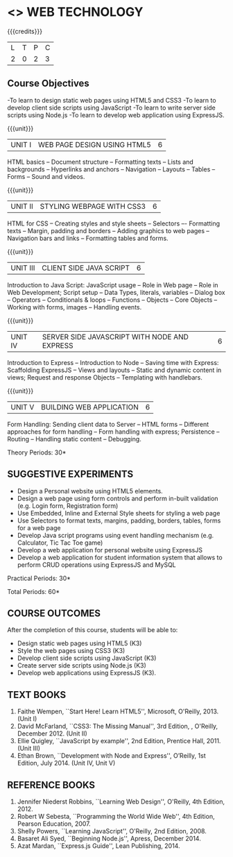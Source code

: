 * <<<OE6>>> WEB TECHNOLOGY
:properties:
:author: Dr. V. S. Felix Enigo 
:end:

#+startup: showall

{{{credits}}}
| L | T | P | C |
| 2 | 0 | 2 | 3 |

** Course Objectives
-To learn to design static web pages using HTML5 and CSS3
-To learn to develop client side scripts using JavaScript
-To learn to write server side scripts using Node.js 
-To learn to develop web application using ExpressJS.


{{{unit}}}
|UNIT I | WEB PAGE DESIGN USING HTML5 | 6 |
HTML basics -- Document structure -- Formatting texts -- Lists and backgrounds -- Hyperlinks and anchors --
 Navigation -- Layouts -- Tables -- Forms -- Sound and videos.

{{{unit}}}
|UNIT II | STYLING WEBPAGE WITH CSS3 | 6 |
HTML for CSS -- Creating styles and style sheets -- Selectors –- Formatting texts -- 
Margin, padding and borders -- Adding graphics to web pages -- Navigation bars and links -- 
Formatting tables and forms.

{{{unit}}}
|UNIT III | CLIENT SIDE JAVA SCRIPT | 6 |
Introduction to Java Script:  JavaScript usage -- Role in Web page -- Role in Web Development; 
Script setup -- Data Types, literals, variables -- Dialog box -- Operators -- Conditionals & loops -- 
Functions -- Objects -- Core Objects -- Working with forms, images -- Handling events.   

{{{unit}}}
|UNIT IV | SERVER SIDE JAVASCRIPT WITH NODE AND EXPRESS | 6 |
Introduction to Express -- Introduction to Node -- Saving time with Express: 
Scaffolding ExpressJS -- Views and layouts -- Static and dynamic content in views; 
Request and response Objects -- Templating with handlebars. 

{{{unit}}}
|UNIT V | BUILDING WEB APPLICATION	 | 6 |
Form Handling: Sending client data to Server -- HTML forms -- Different approaches for form handling -- 
Form handling with express; Persistence -- Routing -- Handling static content -- Debugging.

\hfill *Theory Periods: 30*

** SUGGESTIVE EXPERIMENTS
- Design a Personal website using HTML5 elements. 
- Design a web page using form controls and perform in-built validation (e.g. Login form, Registration form)
- Use Embedded, Inline and External Style sheets for styling a web page
- Use Selectors to format texts, margins, padding, borders, tables, forms for a web page
- Develop Java script programs using event handling mechanism (e.g. Calculator, Tic Tac Toe game)
- Develop a web application for personal website using ExpressJS
- Develop a web application for student information system that allows to perform CRUD operations using ExpressJS and MySQL


\hfill *Practical Periods: 30*

\hfill *Total Periods: 60*

** COURSE OUTCOMES
After the completion of this course, students will be able to: 
- Design static web pages using HTML5 (K3)
- Style the web pages using CSS3 (K3)
- Develop client side scripts using JavaScript (K3)
- Create server side scripts using Node.js (K3)
- Develop web applications using ExpressJS (K3).
      
** TEXT BOOKS
1. Faithe Wempen, ``Start Here! Learn HTML5'', Microsoft, O'Reilly, 2013. (Unit I)
2. David McFarland, ``CSS3: The Missing Manual'', 3rd Edition, , O'Reilly, December 2012. (Unit II)
3. Ellie Quigley, ``JavaScript by example'', 2nd Edition, Prentice Hall, 2011. (Unit III)
4. Ethan Brown, ``Development with Node and Express'', O’Reilly, 1st Edition, July 2014. (Unit IV, Unit V) 

** REFERENCE BOOKS
1. Jennifer Niederst Robbins, ``Learning Web Design'', O'Reilly, 4th Edition, 2012.
2. Robert W Sebesta, ``Programming the World Wide Web'', 4th Edition, Pearson Education, 2007.
3. Shelly Powers, ``Learning JavaScript'', O'Reilly, 2nd Edition, 2008.
4. Basaret Ali Syed, ``Beginning Node.js'', Apress, December 2014.
5. Azat Mardan, ``Express.js Guide'', Lean Publishing, 2014.

